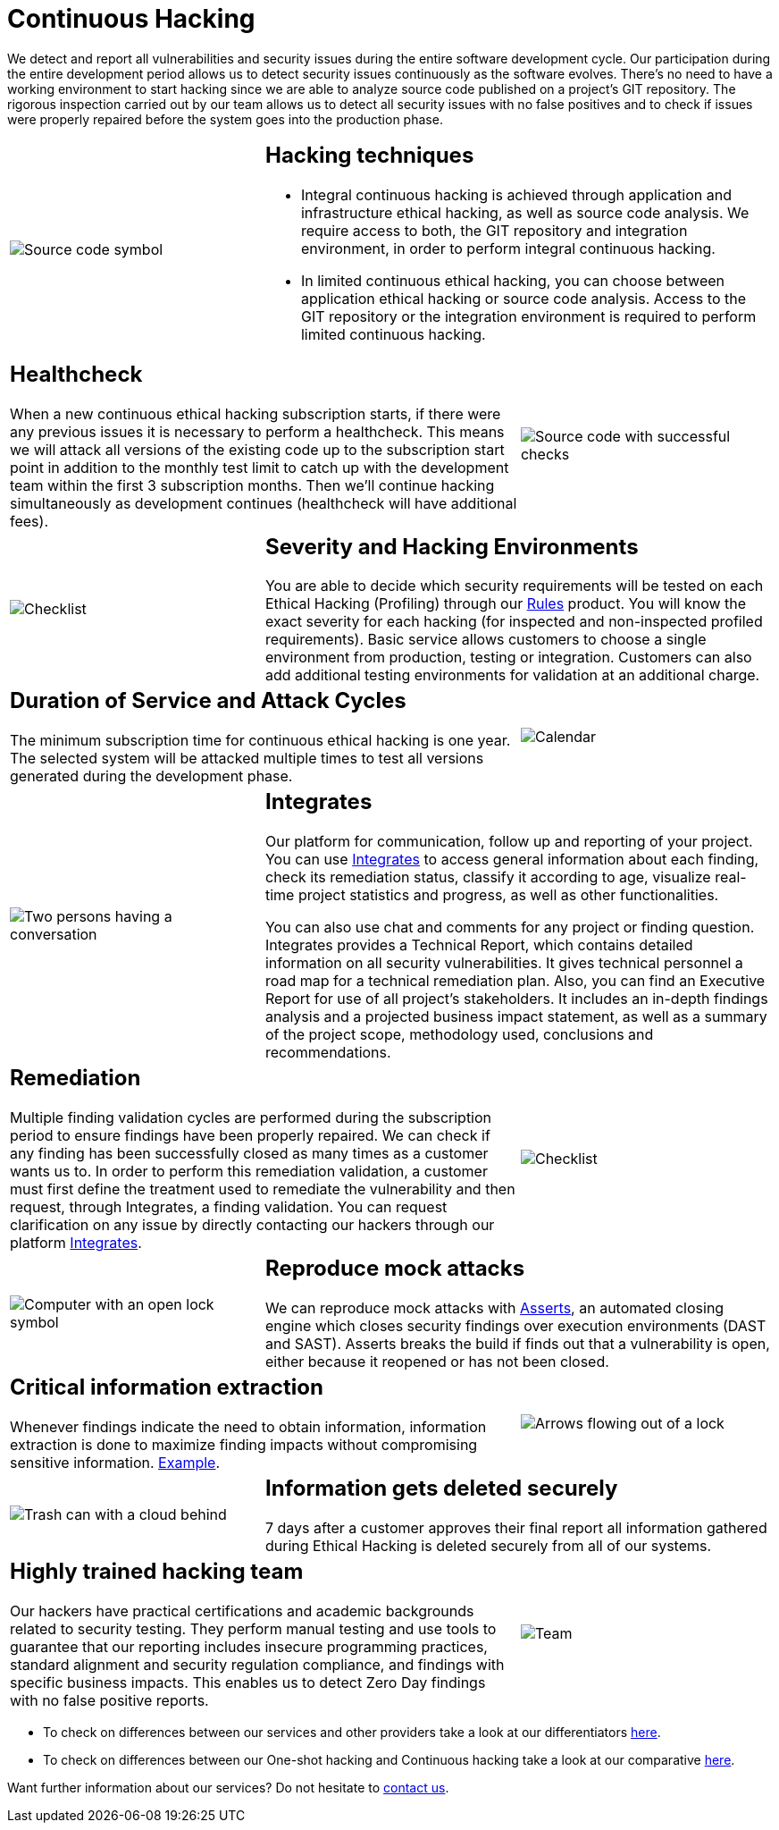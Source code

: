 :slug: services/continuous-hacking/
:category: services
:description: In this page we describe our Continuous Hacking service, which aims to detect and report all the vulnerabilities in your application as soon as possible. Our participation in the development life cycle allow us to continuously detect security findings in a development environment.
:keywords: Fluid Attacks, Services, Continuous Hacking, Ethical Hacking, Pentesting, Security.

= Continuous Hacking

We detect and report all vulnerabilities
and security issues during the entire software development cycle.
Our participation during the entire development period
allows us to detect security issues continuously as the software evolves.
There's no need to have a working environment
to start hacking since we are able to analyze source code
published on a project’s +GIT+ repository.
The rigorous inspection carried out by our team
allows us to detect all security issues
with no false positives and to check if issues were properly repaired
before the system goes into the production phase.

[role="tb-alt"]
[cols=3, frame="topbot"]
|====

a|image::hacking-techniques.svg[alt="Source code symbol"]

2+a|== Hacking techniques

* Integral continuous hacking
is achieved through application and infrastructure ethical hacking,
as well as source code analysis.
We require access to both, the +GIT+ repository and integration environment,
in order to perform integral continuous hacking.

* In limited continuous ethical hacking,
you can choose between application ethical hacking
or source code analysis.
Access to the +GIT+ repository or the integration environment
is required to perform limited continuous hacking.

2+a|== Healthcheck

When a new continuous ethical hacking subscription starts,
if there were any previous issues
it is necessary to perform a healthcheck.
This means we will attack all versions of the existing code
up to the subscription start point in addition to the monthly test limit
to catch up with the development team
within the first +3+ subscription months.
Then we’ll continue hacking simultaneously as development continues
(healthcheck will have additional fees).

a|image::healthchecks.svg[alt="Source code with successful checks"]

a|image::severity.svg[alt="Checklist"]

2+a|== Severity and Hacking Environments

You are able to decide which security requirements will be tested
on each Ethical Hacking (Profiling) through our
[inner]#link:../../products/rules/[Rules]# product.
You will know the exact severity for each hacking
(for inspected and non-inspected profiled requirements).
Basic service allows customers to choose a single environment
from production, testing or integration.
Customers can also add additional testing environments
for validation at an additional charge.

2+a|==  Duration of Service and Attack Cycles

The minimum subscription time for continuous ethical hacking is one year.
The selected system will be attacked multiple times
to test all versions generated during the development phase.

a|image::duration.svg[alt="Calendar"]

a|image::agile-communication.svg[alt="Two persons having a conversation"]

2+a|== Integrates

Our platform for communication,
follow up and reporting of your project.
You can use [inner]#link:../../products/integrates/[Integrates]#
to access general information about each finding,
check its remediation status,
classify it according to age,
visualize real-time project statistics and progress,
as well as other functionalities.

You can also use chat and comments for any project or finding question.
Integrates provides a Technical Report,
which contains detailed information on all security vulnerabilities.
It gives technical personnel
a road map for a technical remediation plan.
Also, you can find an Executive Report for use of all  project’s stakeholders.
It includes an in-depth findings analysis
and a projected business impact statement,
as well as a summary of the project scope,
methodology used, conclusions and recommendations.

2+a|== Remediation

Multiple finding validation cycles
are performed during the subscription period
to ensure findings have been properly repaired.
We can check if any finding has been successfully closed
as many times as a customer wants us to.
In order to perform this remediation validation,
a customer must first define the treatment
used to remediate the vulnerability
and then request, through Integrates,
a finding validation.
You can request clarification on any issue
by directly contacting our hackers through our platform [inner]#link:../../products/integrates/[Integrates]#.

a|image::validate-remediation.svg[alt="Checklist"]

a|image::exploitation.svg[alt="Computer with an open lock symbol"]

2+a|== Reproduce mock attacks

We can reproduce mock attacks with [inner]#link:../../products/asserts/[Asserts]#,
an automated closing engine which closes security findings
over execution environments (+DAST+ and +SAST+).
+Asserts+ breaks the build if finds out that a vulnerability is open,
either because it reopened or has not been closed.

2+a|== Critical information extraction

Whenever findings indicate the need to obtain information,
information extraction is done to maximize finding impacts
without compromising sensitive information.
[inner]#link:../../products/integrates/#compromised-records[Example]#.

a|image::critical-info.svg[alt="Arrows flowing out of a lock"]

a|image::secure-deletion.svg[alt="Trash can with a cloud behind"]

2+a|== Information gets deleted securely

+7+ days after a customer approves their final report
all information gathered during Ethical Hacking
is deleted securely from all of our systems.

2+a|== Highly trained hacking team

Our hackers have practical certifications and academic backgrounds
related to security testing.
They perform manual testing and use tools
to guarantee that our reporting includes insecure programming practices,
standard alignment and security regulation compliance,
and findings with specific business impacts.
This enables us to detect Zero Day findings
with no false positive reports.

a|image::trained-team.svg[alt="Team"]

|====

* To check on differences between our services
and other providers take a look at our differentiators
[inner]#link:../differentiators/[here]#.

* To check on differences between our One-shot hacking
and Continuous hacking take a look at our comparative
[inner]#link:../comparative/[here]#.

Want further information about our services?
Do not hesitate to
[inner]#link:../../contact-us/[contact us]#.
